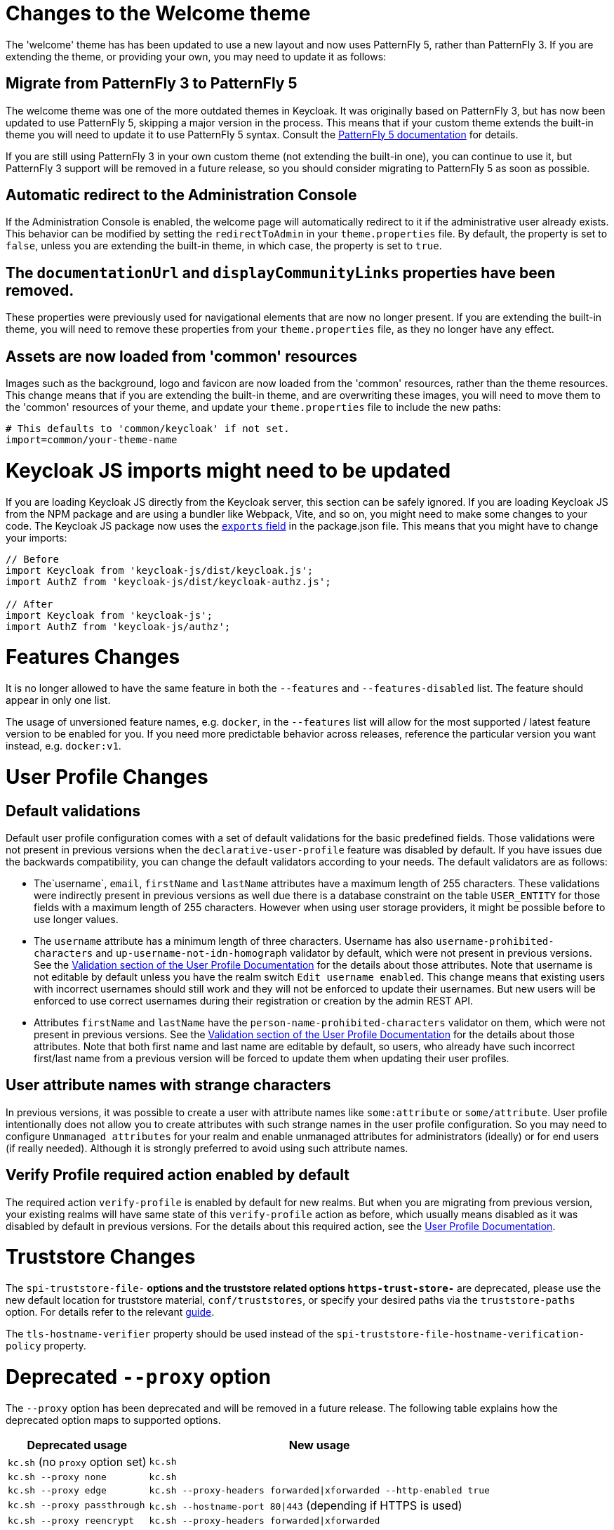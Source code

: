= Changes to the Welcome theme

The 'welcome' theme has has been updated to use a new layout and now uses PatternFly 5, rather than PatternFly 3. If you are extending the theme, or providing your own, you may need to update it as follows:

== Migrate from PatternFly 3 to PatternFly 5

The welcome theme was one of the more outdated themes in Keycloak. It was originally based on PatternFly 3, but has now been updated to use PatternFly 5, skipping a major version in the process. This means that if your custom theme extends the built-in theme you will need to update it to use PatternFly 5 syntax. Consult the https://www.patternfly.org/get-started/develop/[PatternFly 5 documentation] for details.

If you are still using PatternFly 3 in your own custom theme (not extending the built-in one), you can continue to use it, but PatternFly 3 support will be removed in a future release, so you should consider migrating to PatternFly 5 as soon as possible.

== Automatic redirect to the Administration Console

If the Administration Console is enabled, the welcome page will automatically redirect to it if the administrative user already exists. This behavior can be modified by setting the `redirectToAdmin` in your `theme.properties` file. By default, the property is set to `false`, unless you are extending the built-in theme, in which case, the property is set to `true`.

== The `documentationUrl` and `displayCommunityLinks` properties have been removed.

These properties were previously used for navigational elements that are now no longer present. If you are extending the built-in theme, you will need to remove these properties from your `theme.properties` file, as they no longer have any effect.

== Assets are now loaded from 'common' resources

Images such as the background, logo and favicon are now loaded from the 'common' resources, rather than the theme resources. This change means that if you are extending the built-in theme, and are overwriting these images, you will need to move them to the 'common' resources of your theme, and update your `theme.properties` file to include the new paths:

[source,properties]
----
# This defaults to 'common/keycloak' if not set.
import=common/your-theme-name
----

= Keycloak JS imports might need to be updated

If you are loading Keycloak JS directly from the Keycloak server, this section can be safely ignored. If you are loading Keycloak JS from the NPM package and are using a bundler like Webpack, Vite, and so on, you might need to make some changes to your code. The Keycloak JS package now uses the https://webpack.js.org/guides/package-exports/[`exports` field] in the package.json file. This means that you might have to change your imports:

[source,js]
----
// Before
import Keycloak from 'keycloak-js/dist/keycloak.js';
import AuthZ from 'keycloak-js/dist/keycloak-authz.js';

// After
import Keycloak from 'keycloak-js';
import AuthZ from 'keycloak-js/authz';
----

= Features Changes

It is no longer allowed to have the same feature in both the `--features` and `--features-disabled` list.  The feature should appear in only one list.

The usage of unversioned feature names, e.g. `docker`, in the `--features` list will allow for the most supported / latest feature version to be enabled for you. 
If you need more predictable behavior across releases, reference the particular version you want instead, e.g. `docker:v1`.

= User Profile Changes

== Default validations

Default user profile configuration comes with a set of default validations for the basic predefined fields. Those validations were not present in previous versions when the `declarative-user-profile` feature was disabled by default.
If you have issues due the backwards compatibility, you can change the default validators according to your needs. The default validators are as follows:

* The`username`, `email`, `firstName` and `lastName` attributes have a maximum length of 255 characters. These validations were indirectly present in previous versions as well
due there is a database constraint on the table `USER_ENTITY` for those fields with a maximum length of 255 characters. However when using user storage providers, it might be possible before to use longer values.

* The `username` attribute has a minimum length of three characters. Username has also `username-prohibited-characters` and `up-username-not-idn-homograph` validator by default, which were not present in previous versions.
See the link:{adminguide_link}#user-profile[Validation section of the User Profile Documentation] for the details about those attributes. Note that username is not editable by default unless you have the realm switch `Edit username enabled`.
This change means that existing users with incorrect usernames should still work and they will not be enforced to update their usernames. But new users will be enforced to use correct usernames
during their registration or creation by the admin REST API.

* Attributes `firstName` and `lastName` have the `person-name-prohibited-characters` validator on them, which were not present in previous versions.
See the link:{adminguide_link}#user-profile[Validation section of the User Profile Documentation] for the details about those attributes. Note that both first
name and last name are editable by default, so users, who already have such incorrect first/last name from a previous version will be forced to update them when updating their user profiles.

== User attribute names with strange characters

In previous versions, it was possible to create a user with attribute names like `some:attribute` or `some/attribute`. User profile intentionally does not allow you to create
attributes with such strange names in the user profile configuration. So you may need to configure `Unmanaged attributes` for your realm and enable unmanaged attributes for administrators
(ideally) or for end users (if really needed). Although it is strongly preferred to avoid using such attribute names.

== Verify Profile required action enabled by default

The required action `verify-profile` is enabled by default for new realms. But when you are migrating from previous version, your existing realms will have same state of this `verify-profile` action as before, which
usually means disabled as it was disabled by default in previous versions. For the details about this required action, see the link:{adminguide_link}#user-profile[User Profile Documentation].

= Truststore Changes

The `spi-truststore-file-*` options and the truststore related options `https-trust-store-*` are deprecated, please use the new default location for truststore material, `conf/truststores`, or specify your desired paths via the `truststore-paths` option. For details refer to the relevant https://www.keycloak.org/server/keycloak-truststore[guide].

The `tls-hostname-verifier` property should be used instead of the `spi-truststore-file-hostname-verification-policy` property.

= Deprecated `--proxy` option

The `--proxy` option has been deprecated and will be removed in a future release. The following table explains how the deprecated option maps to supported options.

[%autowidth,cols="a,a"]
|===
| Deprecated usage | New usage

|`kc.sh` (no `proxy` option set)
|`kc.sh`
|`kc.sh --proxy none`
|`kc.sh`
|`kc.sh --proxy edge`
|`kc.sh --proxy-headers forwarded\|xforwarded --http-enabled true`
|`kc.sh --proxy passthrough`
|`kc.sh --hostname-port 80\|443` (depending if HTTPS is used)
|`kc.sh --proxy reencrypt`
|`kc.sh --proxy-headers forwarded\|xforwarded`
|===

NOTE: For hardened security, the `--proxy-headers` option does not allow selecting both `forwarded` and `xforwarded` values at the same time (as it was
the case before for `--proxy edge` and `--proxy reencrypt`).

= Breaking changes to the User Profile SPI

If you are using the User Profile SPI in your extension, you might be impacted by the API changes introduced in this release.

The `org.keycloak.userprofile.Attributes` interface includes the following changes:

* Method `getValues` was renamed to `get` to make it more aligned with the same operation from a regular Java `Map`
* Method `isRootAttribute` was moved to the utility class `org.keycloak.userprofile.UserProfileUtil.isRootAttribute`
* Method `getFirstValue` was renamed to `getFirst` to make it less verbose
* Method `getReadable(boolean)` was removed and now all attributes (including root attributes) are returned whenever they have read rights.

= Changes to the user representation in both Admin API and Account contexts

Both `org.keycloak.representations.idm.UserRepresentation` and `org.keycloak.representations.account.UserRepresentation` representation classes have changed
so that the root user attributes (such as `username`, `email`, `firstName`, `lastName`, and `locale`) have a consistent representation when fetching or sending
the representation payload to the Admin and Account APIS, respectively.

The `username`, `email`, `firstName`, `lastName`, and `locale` attributes were moved to a new `org.keycloak.representations.idm.AbstractUserRepresentation` base class.

Also the `getAttributes` method is targeted for representing only custom attributes, so you should not expect any root attribute in the map returned by this method. This method is
mainly targeted for clients when updating or fetching any custom attribute for a give user.

In order to resolve all the attributes including the root attributes, a new `getRawAttributes` method was added so that the resulting map also includes the root attributes. However,
this method is not available from the representation payload and it is targeted to be used by the server when managing user profiles.

= `https-client-auth` is a build time option

Option `https-client-auth` had been treated as a run time option, however this is not supported by Quarkus. The option needs to be handled at build time instead.

= Changes to Freemarker templates to allow rendering pages based on the user profile configuration set to a realm

In this release, the following templates were updated to make it possible to dynamically render attributes based
on the user profile configuration set to a realm:

* `login-update-profile.ftl`
* `register.ftl`
* `update-email.ftl`

These templates are responsible for rendering the update profile (when the `Update Profile` required action is enabled to a user),
the registration, and the update email (when the `UPDATE_EMAIL` feature is enabled) pages, respectively.

If you use a custom theme to change these templates, they will function as expect because only the content is updated.
However, we recommend you to take a look at how to configure a link:{adminguide_link}#user-profile[{declarative user profile}] and possibly avoid
changing the built-in templates by using all the capabilities provided by this feature.

Also, the templates used by the `declarative-user-profile` feature to render the pages for the same flows are longer necessary and removed in this release:

* `update-user-profile.ftl`
* `register-user-profile.ftl`

If you were using the `declarative-user-profile` feature in previously releases with customizations to the above templates,
update the `login-update-profile.ftl` and `register.ftl` accordingly.

= The update profile page when logging in for the first time through a broker now have its own Freemarker templates

In this release, the server will render the update profile page when the user is authenticating through a broker for the
first time using the `idp-review-user-profile.ftl` template.

In previous releases, the template used to update the profile during the first broker login flow was the `login-update-profile.ftl`, the same used
to update profile when users are authenticating to a realm.

By using separate templates for each flow, a more clear distinction exist as to which flow a template is actually used rather than sharing a same template,
and potentially introduce unexpected changes and behavior that should only affect pages for a specific flow.

If you have customizations to the `login-update-profile.ftl` template to customize how users update their profiles when authenticating through a broker, make sure to move your changes
to the new template.

= Sequential loading of offline sessions and remote sessions

Starting with this release, the first member of a Keycloak cluster will load remote sessions sequentially instead of in parallel.
If offline session preloading is enabled, those will be loaded sequentially as well.

The previous code led to high resource-consumption across the cluster at startup and was challenging to analyze in production environments and could lead to complex failure scenarios if a node was restarted during loading.
Therefore, it was changed to sequential session loading.

For offline sessions, the default in this and previous versions of Keycloak is to load those sessions on demand, which scales better with a lot of offline sessions than the attempt to preload them in parallel. Setups that use this default setup are not affected by the change of the loading strategy for offline sessions.
Setups that have offline session preloading enabled should migrate to a setup where offline-session preloading is disabled.

= Deprecated offline session preloading

The default behavior of Keycloak is to load offline sessions on demand.
The old behavior to preload them at startup is now deprecated, as preloading them at startup does not scale well with a growing number of sessions, and increases Keycloak memory usage.
The old behavior will be removed in a future release.

To re-enable old behavior while it is deprecated and not removed yet, use the feature flag and the SPI option as shown below:

[source,bash]
----
bin/kc.[sh|bat] start --features-enabled offline-session-preloading --spi-user-sessions-infinispan-preload-offline-sessions-from-database=true
----

The API of `UserSessionProvider` deprecated the method `getOfflineUserSessionByBrokerSessionId(RealmModel realm, String brokerSessionId)`.
Instead of this method, use `getOfflineUserSessionByBrokerUserIdStream(RealmModel, String brokerUserId)` to first get the sessions of a user, and then filter by the broker session ID as needed.

= Infinispan metrics use labels for cache manager and cache names

When enabling metrics for {project_name}'s embedded caches, the metrics now use labels for the cache manager and the cache names.

.Old metric example without labels
----
vendor_cache_manager_keycloak_cache_sessions_statistics_approximate_entries_in_memory{cache="sessions",node="..."}
----

.New metric example with labels
----
vendor_statistics_approximate_entries_in_memory{cache="sessions",cache_manager="keycloak",node="..."}
----

To revert the change for an installation, use a custom Infinispan XML configuration and change the configuration as follows:

----
<metrics names-as-tags="false" />
----

= User attribute value length extension

As of this release, {project_name} supports storing and searching by user attribute values longer than 255 characters, which was previously a limitation.

In setups where users are allowed to update attributes, for example, via the account console, prevent denial of service attacks by adding validations.
Ensure that no unmanaged attributes are allowed and all editable attributes have a validation that limits the input length.

For unmanaged attributes, the maximum length is 2048 characters.
For managed attributes, the default maximum length is 2048 characters. Administrator can change this by adding a validator of type `length`.

This change adds new indexes on the tables `USER_ATTRIBUTE` and `FED_USER_ATTRIBUTE`.
If those tables contain more than 300000 entries, Keycloak will skip the index creation by default during the automatic schema migration and instead log the SQL statement on the console during migration to be applied manually after {project_name}'s startup.
See the link:{upgradingguide_link}[{upgradingguide_name}] for details on how to configure a different limit.

== Additional migration steps for LDAP

This is for installations that match all the following criteria:

* User attributes in the LDAP directory are larger than 2048 characters or binary attributes that are larger than 1500 bytes.
* The attributes are changed by admins or users via the admin console, the APIs or the account console.

To be able to enable changing those attributes via UI and REST APIs, perform the following steps:

. Declare the attributes identified above as managed attributes in the user profile of the realm.
. Define a `length` validator for each attribute added in the previous step specifying the desired minimum and maximum length of the attribute value.
For binary values, add 33% to the expected binary length to count in the overhead for {project_name}'s internal base64 encoding of binary values.

== Additional migration steps for custom user storage providers

This is for installations that match all the following criteria:

* Running MariaDB or MySQL as a database for {project_name}.
* Entries in table `FED_USER_ATTRIBUTE` with contents in the `VALUE` column that are larger than 2048 characters.
This table is used for custom user providers which have federation enabled.
* The long attributes are changed by admins or users via the admin console or the account console.

To be able to enable changing those attributes via UI and REST APIs,  perform the following steps:

. Declare the attributes identified above as managed attributes in the user profile of the realm.
. Define a `length` validator for each attribute added in the previous step specifying the desired minimum and maximum length of the attribute value.

= The Admin send-verify-email API now uses the same email verification template

----
PUT /admin/realms/{realm}/users/{id}/send-verify-email
----

In this release, the API will use the `email-verification.ftl` template instead of `executeActions.ftl`.

.Before upgrading
----
Perform the following action(s): Verify Email
----

.After upgrading
----
Confirm validity of e-mail address email@example.org.
----

If you have customized the `executeActions.ftl` template to modify how users verify their email using this API, ensure that you transfer your modifications to the new template.

A new parameter called `lifespan` will be introduced to allow overriding of the default lifespan value (12 hours).

If you prefer the previous behavior, use the `execute-actions-email` API as follows.

----
PUT /admin/realms/{realm}/users/{id}/execute-actions-email

["VERIFY_EMAIL"]
----

= Removal of the deprecated mode for SAML encryption

The compatibility mode for SAML encryption introduced in version 21 is now removed. The system property `keycloak.saml.deprecated.encryption` is not managed anymore by the server. The clients which still used the old signing key for encryption should update it from the new IDP configuration metadata.

= Changes to Password Hashing

In this release we adapted the password hashing defaults to match the https://cheatsheetseries.owasp.org/cheatsheets/Password_Storage_Cheat_Sheet.html#pbkdf2[OWASP recommendations for Password Storage].

As part of this change, the default password hashing provider has changed from `pbkdf2-sha256` to `pbkdf2-sha512`.
Also, the number of default hash iterations for `pbkdf2` based password hashing algorithms changed as follows:
[%autowidth,cols="a,a,>a,>a"]
|===
| Provider ID | Algorithm | Old Iterations | New Iterations

| `pbkdf2`   | `PBKDF2WithHmacSHA1` | 20.000 | 1.300.000
| `pbkdf2-sha256` | `PBKDF2WithHmacSHA256` | 27.500 | 600.000
| `pbkdf2-sha512` | `PBKDF2WithHmacSHA512` | 30.000 | 210.000
|===

If a realm does not explicitly configure a password policy with `hashAlgorithm` and `hashIterations`, then
the new configuration will take effect on the next password based login, or when a user password is created or updated.

== Performance of new password hashing configuration

Tests on a machine with an Intel i9-8950HK CPU (12) @ 4.800GHz yielded the following &#8960; time differences for hashing 1000 passwords (averages from 3 runs).
Note that the average duration for the `PBKDF2WithHmacSHA1` was computed with a lower number of passwords due to the long runtime.
[%autowidth,cols="a,a,>a,>a,>a"]
|===
| Provider ID | Algorithm | Old duration | New duration | Difference

| `pbkdf2` | `PBKDF2WithHmacSHA1`   | 122ms | 3.114ms | +2.992ms
| `pbkdf2-sha256` | `PBKDF2WithHmacSHA256` |  20ms |   451ms |   +431ms
| `pbkdf2-sha512` | `PBKDF2WithHmacSHA512` |  33ms |   224ms |   +191ms
|===

Users of the `pbkdf2` provider might need to explicitly reduce the
number of hash iterations to regain acceptable performance.
This can be done by configuring the hash iterations explicitly in the password policy of the realm.

== Expected increased overall CPU usage and temporary increased database activity

The Concepts for sizing CPU and memory resources in the Keycloak High Availability guide have been updated to reflect the new hashing defaults.
While the CPU usage per password-based login in our tests increased by 33% (which includes both the changed password hashing and unchanged TLS connection handling), the overall CPU increase should be around 10% to 15%.
This is due to the averaging effect of Keycloak's other activities like refreshing access tokens and client credential grants, still this depends on the unique workload of an installation.

After the upgrade, during a password-based login, the user's passwords will be re-hashed with the new hash algorithm and hash iterations as a one-off activity and updated in the database.
As this clears the user from Keycloak's internal cache, you'll also see an increased read activity on the database level.
This increased database activity will decrease over time as more and more user's passwords have been re-hashed.

== How to keep using the old pbkdf2-sha256 password hashing?

To keep the old password hashing for a realm, specify `hashAlgorithm` and `hashIterations` explicitly in the
realm password policy.

* `Hashing Algorithm: pbkdf2-sha256`
* `Hashing Iterations: 27500`

= Operator Referenced Resource Polling

Secrets and ConfigMaps referenced via the Keycloak CR will now be polled for changes, rather than watched via the api server. It may take around 1 minute for changes to be detected.

This was done so to not require label manipulation on those resources. After upgrading if any Secret still has the operator.keycloak.org/component label, it may be removed or ignored.

= Renaming JPA provider configuration options for migration

After removal of the Map Store the following configuration options were renamed:

* `spi-connections-jpa-legacy-initialize-empty` to `spi-connections-jpa-quarkus-initialize-empty`
* `spi-connections-jpa-legacy-migration-export` to `spi-connections-jpa-quarkus-migration-export`
* `spi-connections-jpa-legacy-migration-strategy` to `spi-connections-jpa-quarkus-migration-strategy`

= Renaming model modules

After removal of the Map Store the following modules were renamed:

* `org.keycloak:keycloak-model-legacy-private` to `org.keycloak:keycloak-model-storage-private`
* `org.keycloak:keycloak-model-legacy-services` to `org.keycloak:keycloak-model-storage-services`

and `org.keycloak:keycloak-model-legacy` module was deprecated and will be removed in the next release in favour of `org.keycloak:keycloak-model-storage` module.

= Temporary lockout log replaced with event

There is now a new event `USER_DISABLED_BY_TEMPORARY_LOCKOUT` when a user is temporarily locked out by the brute force protector.
The log with ID `KC-SERVICES0053` has been removed as the new event offers the information in a structured form.

As it is a success event, the new event is logged by default at the `DEBUG` level.
Use the setting `spi-events-listener-jboss-logging-success-level` as described in the link:{adminguide_eventlistener_link}[{adminguide_eventlistener_name} chapter in the {adminguide_name}] to change the log level of all success events.

To trigger custom actions or custom log entries, write a custom event listener as described in the Event Listener SPI in the link:{developerguide_link}[{developerguide_name}].

= Updates to cookies

As part of refactoring cookie handling in Keycloak there are some changes to how cookies are set:

* All cookies will now have the secure attribute set if the request is through a secure context
* `WELCOME_STATE_CHECKER` cookies now set `SameSite=Strict`

For custom extensions there may be some changes needed:

* `LocaleSelectorProvider.KEYCLOAK_LOCALE` is deprecated as cookies are now managed through the CookieProvider
* `HttpResponse.setWriteCookiesOnTransactionComplete` has been removed
* `HttpCookie` is deprecated, please use `NewCookie.Builder` instead
* `ServerCookie` is deprecated, please use `NewCookie.Builder` instead
